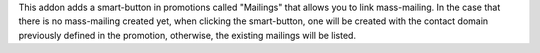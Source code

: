 This addon adds a smart-button in promotions called "Mailings" that allows you to link mass-mailing.
In the case that there is no mass-mailing created yet, when clicking the smart-button, one will be created with the contact domain previously defined in the promotion, otherwise, the existing mailings will be listed.
